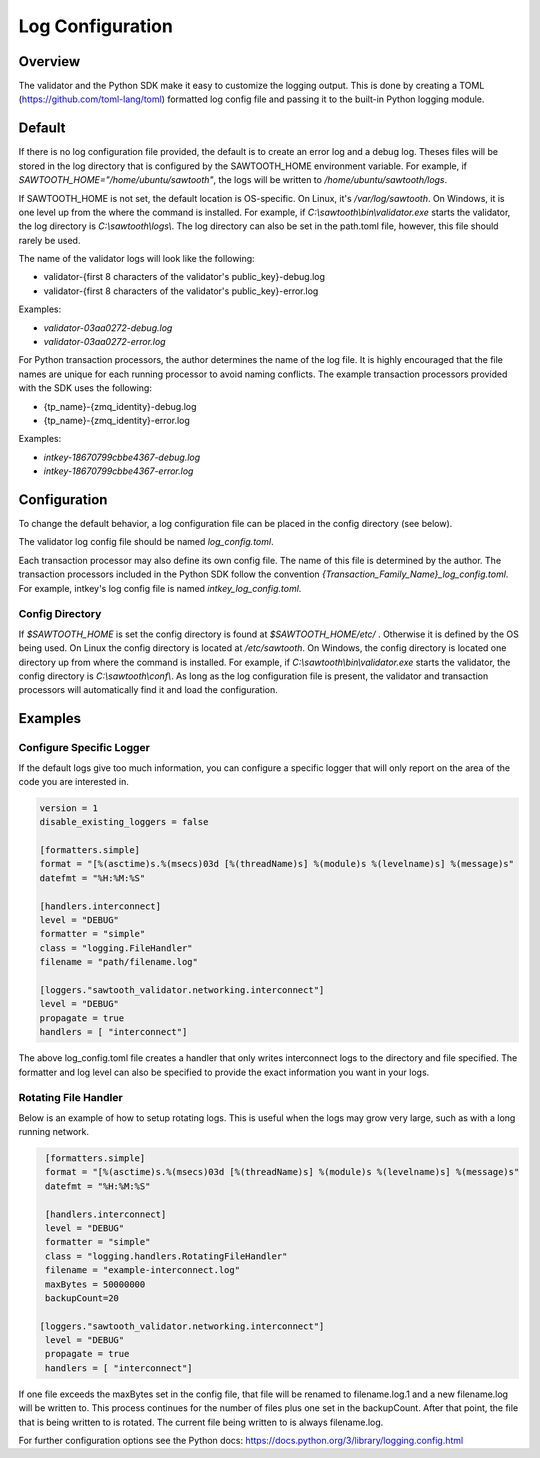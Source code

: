 *****************
Log Configuration
*****************

Overview
========
The validator and the Python SDK make it easy to customize the logging output.
This is done by creating a TOML (`<https://github.com/toml-lang/toml>`_)
formatted log config file and passing it to the built-in Python logging module.

Default
=======

If there is no log configuration file provided, the default is to create an
error log and a debug log. Theses files will be stored in the log directory that
is configured by the SAWTOOTH_HOME environment variable. For example, if
`SAWTOOTH_HOME="/home/ubuntu/sawtooth"`, the logs will be written
to `/home/ubuntu/sawtooth/logs`.

If SAWTOOTH_HOME is not set, the default location is OS-specific. On Linux,
it's `/var/log/sawtooth`. On Windows, it is one level up from the where the
command is installed. For example, if `C:\\sawtooth\\bin\\validator.exe`
starts the validator, the log directory is `C:\\sawtooth\\logs\\`. The log
directory can also be set in the path.toml file, however, this file should
rarely be used.

The name of the validator logs will look like the following:

- validator-{first 8 characters of the validator's public_key}-debug.log
- validator-{first 8 characters of the validator's public_key}-error.log

Examples:

- *validator-03aa0272-debug.log*
- *validator-03aa0272-error.log*

For Python transaction processors, the author determines the name of the log
file. It is highly encouraged that the file names are unique for each running
processor to avoid naming conflicts.  The example transaction processors
provided with the SDK uses the following:

- {tp_name}-{zmq_identity}-debug.log
- {tp_name}-{zmq_identity}-error.log

Examples:

-  *intkey-18670799cbbe4367-debug.log*
-  *intkey-18670799cbbe4367-error.log*

Configuration
=============

To change the default behavior, a log configuration file can be placed in the
config directory (see below).

The validator log config file should be named `log_config.toml`.

Each transaction processor may also define its own config file. The name of
this file is determined by the author. The transaction processors included in
the Python SDK follow the convention `{Transaction_Family_Name}_log_config.toml`.
For example, intkey's log config file is named `intkey_log_config.toml`.

Config Directory
----------------

If `$SAWTOOTH_HOME` is set the config directory is found at
`$SAWTOOTH_HOME/etc/` . Otherwise it is defined by the OS being used. On Linux the
config directory is located at `/etc/sawtooth`. On Windows, the config
directory is located one directory up from where the command is installed.
For example, if `C:\\sawtooth\\bin\\validator.exe` starts the validator, the config
directory is `C:\\sawtooth\\conf\\`. As long as the log configuration file is
present, the validator and transaction processors will automatically find it
and load the configuration.

Examples
========

Configure Specific Logger
-------------------------
If the default logs give too much information, you can configure a specific
logger that will only report on the area of the code you are interested in.

.. code-block:: none

  version = 1
  disable_existing_loggers = false

  [formatters.simple]
  format = "[%(asctime)s.%(msecs)03d [%(threadName)s] %(module)s %(levelname)s] %(message)s"
  datefmt = "%H:%M:%S"

  [handlers.interconnect]
  level = "DEBUG"
  formatter = "simple"
  class = "logging.FileHandler"
  filename = "path/filename.log"

  [loggers."sawtooth_validator.networking.interconnect"]
  level = "DEBUG"
  propagate = true
  handlers = [ "interconnect"]

The above log_config.toml file creates a handler that only writes
interconnect logs to the directory and file specified. The formatter and log level
can also be specified to provide the exact information you want in your logs.


Rotating File Handler
---------------------
Below is an example of how to setup rotating logs. This is useful when the logs
may grow very large, such as with a long running network.

.. code-block:: none

  [formatters.simple]
  format = "[%(asctime)s.%(msecs)03d [%(threadName)s] %(module)s %(levelname)s] %(message)s"
  datefmt = "%H:%M:%S"

  [handlers.interconnect]
  level = "DEBUG"
  formatter = "simple"
  class = "logging.handlers.RotatingFileHandler"
  filename = "example-interconnect.log"
  maxBytes = 50000000
  backupCount=20

 [loggers."sawtooth_validator.networking.interconnect"]
  level = "DEBUG"
  propagate = true
  handlers = [ "interconnect"]

If one file exceeds the maxBytes set in the config file, that file will be
renamed to filename.log.1 and a new filename.log will be written to. This
process continues for the number of files plus one set in the backupCount.
After that point, the file that is being written to is rotated. The current
file being written to is always filename.log.

For further configuration options see the Python docs:
`<https://docs.python.org/3/library/logging.config.html>`_
